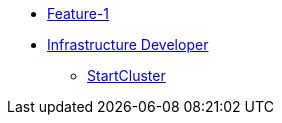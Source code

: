 * xref:index.adoc[Feature-1]
* xref:secondPage.adoc[Infrastructure Developer]
** xref:setup-environment/StartCluster.adoc[StartCluster]